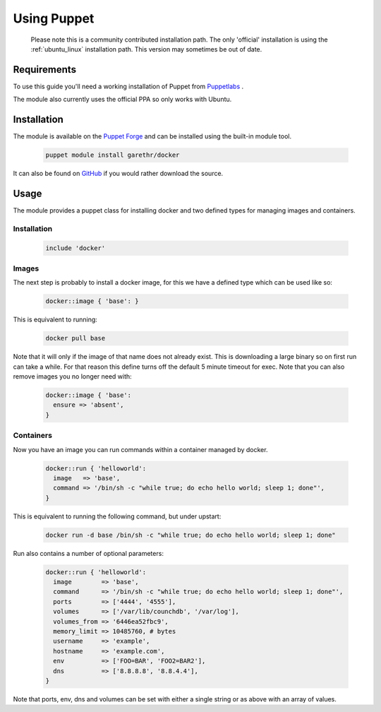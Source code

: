 
.. _install_using_puppet:

Using Puppet
=============

  Please note this is a community contributed installation path. The only 'official' installation is using the
  :ref:`ubuntu_linux` installation path. This version may sometimes be out of date.

Requirements
------------

To use this guide you'll need a working installation of Puppet from `Puppetlabs <https://www.puppetlabs.com>`_ .

The module also currently uses the official PPA so only works with Ubuntu.

Installation
------------

The module is available on the `Puppet Forge <https://forge.puppetlabs.com/garethr/docker/>`_
and can be installed using the built-in module tool.

   .. code-block:: bash

      puppet module install garethr/docker

It can also be found on `GitHub <https://www.github.com/garethr/garethr-docker>`_ 
if you would rather download the source.

Usage
-----

The module provides a puppet class for installing docker and two defined types
for managing images and containers.

Installation
~~~~~~~~~~~~

   .. code-block:: puppet

      include 'docker'

Images
~~~~~~

The next step is probably to install a docker image, for this we have a
defined type which can be used like so:

   .. code-block:: puppet

      docker::image { 'base': }

This is equivalent to running:

   .. code-block:: bash

      docker pull base

Note that it will only if the image of that name does not already exist.
This is downloading a large binary so on first run can take a while.
For that reason this define turns off the default 5 minute timeout
for exec. Note that you can also remove images you no longer need with:

   .. code-block:: puppet

      docker::image { 'base':
        ensure => 'absent',
      }

Containers
~~~~~~~~~~

Now you have an image you can run commands within a container managed by
docker.

   .. code-block:: puppet

      docker::run { 'helloworld':
        image   => 'base',
        command => '/bin/sh -c "while true; do echo hello world; sleep 1; done"',
      }

This is equivalent to running the following command, but under upstart:

   .. code-block:: bash

      docker run -d base /bin/sh -c "while true; do echo hello world; sleep 1; done"

Run also contains a number of optional parameters:

   .. code-block:: puppet

      docker::run { 'helloworld':
        image        => 'base',
        command      => '/bin/sh -c "while true; do echo hello world; sleep 1; done"',
        ports        => ['4444', '4555'],
        volumes      => ['/var/lib/counchdb', '/var/log'],
        volumes_from => '6446ea52fbc9',
        memory_limit => 10485760, # bytes 
        username     => 'example',
        hostname     => 'example.com',
        env          => ['FOO=BAR', 'FOO2=BAR2'],
        dns          => ['8.8.8.8', '8.8.4.4'],
      }

Note that ports, env, dns and volumes can be set with either a single string
or as above with an array of values.

